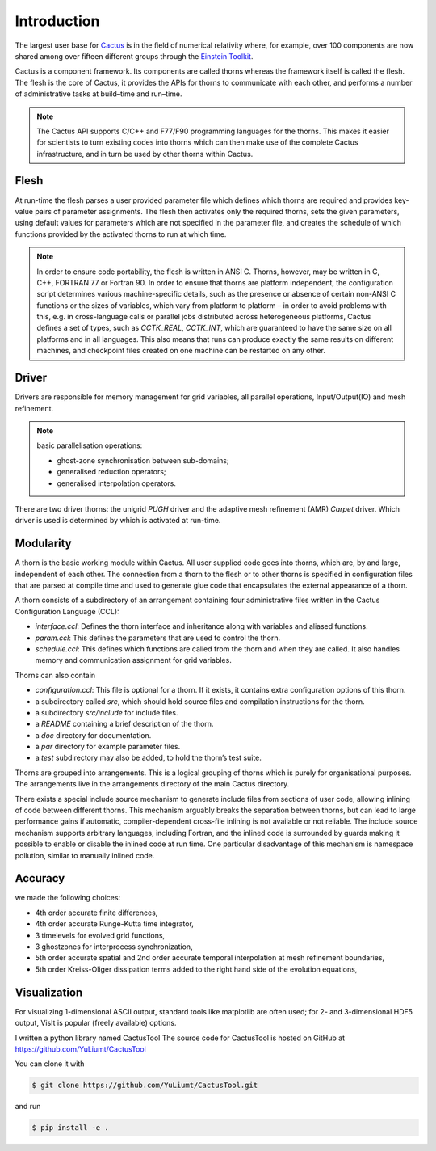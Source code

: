 Introduction
=============
The largest user base for `Cactus <http://cactuscode.org/about/>`_ is in the field of numerical relativity where, for example, over 100 components are now shared among over fifteen different groups through the `Einstein Toolkit <http://einsteintoolkit.org/index.html>`_.

Cactus is a component framework.
Its components are called thorns whereas the framework itself is called the flesh. 
The flesh is the core of Cactus, it provides the APIs for thorns to communicate with each other, and performs a number of administrative tasks at build–time and run–time.

.. note::

    The Cactus API supports C/C++ and F77/F90 programming languages for the thorns. This makes it easier for scientists to turn existing codes into thorns which can then make use of the complete Cactus infrastructure, and in turn be used by other thorns within Cactus.

Flesh
-------
At run-time the flesh parses a user provided parameter file which defines which thorns are required and provides key-value pairs of parameter assignments.
The flesh then activates only the required thorns, sets the given parameters, using default values for parameters which are not specified in the parameter file, and creates the schedule of which functions provided by the activated thorns to run at which time.

.. figure:: ./picture/flesh.png

.. note::

    In order to ensure code portability, the flesh is written in ANSI C. Thorns, however, may be written in C, C++, FORTRAN 77 or Fortran 90. In order to ensure that thorns are platform independent, the configuration script determines various machine-specific details, such as the presence or absence of certain non-ANSI C functions or the sizes of variables, which vary from platform to platform – in order to avoid problems with this, e.g. in cross-language calls or parallel jobs distributed across heterogeneous platforms, Cactus defines a set of types, such as *CCTK_REAL*, *CCTK_INT*, which are guaranteed to have the same size on all platforms and in all languages. This also means that runs can produce exactly the same results on different machines, and checkpoint files created on one machine can be restarted on any other.

Driver
---------

Drivers are responsible for memory management for grid variables, all parallel operations, Input/Output(IO) and mesh refinement. 

.. note::

    basic parallelisation operations: 

    * ghost-zone synchronisation between sub-domains;
    * generalised reduction operators;
    * generalised interpolation operators.

There are two driver thorns: the unigrid *PUGH* driver and the adaptive mesh refinement (AMR) *Carpet* driver. Which driver is used is determined by which is activated at run-time. 

.. figure:: ./picture/drive.gif

Modularity
-----------

A thorn is the basic working module within Cactus. All user supplied code goes into thorns, which are, by and large, independent of each other. 
The connection from a thorn to the flesh or to other thorns is specified in configuration files that are parsed at compile time and used to generate glue code that encapsulates the external appearance of a thorn.

A thorn consists of a subdirectory of an arrangement containing four administrative files written in the Cactus Configuration Language (CCL):

* *interface.ccl*: Defines the thorn interface and inheritance along with variables and aliased functions.
* *param.ccl*: This defines the parameters that are used to control the thorn.
* *schedule.ccl*: This defines which functions are called from the thorn and when they are called. It also handles memory and communication assignment for grid variables.

Thorns can also contain

* *configuration.ccl*: This file is optional for a thorn. If it exists, it contains extra configuration options of this thorn.
* a subdirectory called *src*, which should hold source files and compilation instructions for the thorn.
* a subdirectory *src/include* for include files.
* a *README* containing a brief description of the thorn.
* a *doc* directory for documentation.
* a *par* directory for example parameter files.
* a *test* subdirectory may also be added, to hold the thorn’s test suite.

Thorns are grouped into arrangements. This is a logical grouping of thorns which is purely for organisational purposes. The arrangements live in the arrangements directory of the main Cactus directory.

There exists a special include source mechanism to generate include files from sections of user code, allowing inlining of code between different thorns. This mechanism arguably breaks the separation between thorns, but can lead to large performance gains if automatic, compiler-dependent cross-file inlining is not available or not reliable.
The include source mechanism supports arbitrary languages, including Fortran, and the inlined code is surrounded by guards making it possible to enable or disable the inlined code at run time.
One particular disadvantage of this mechanism is namespace pollution, similar to manually inlined code.

Accuracy
---------
we made the following choices:

* 4th order accurate finite differences,
* 4th order accurate Runge-Kutta time integrator,
* 3 timelevels for evolved grid functions,
* 3 ghostzones for interprocess synchronization,
* 5th order accurate spatial and 2nd order accurate temporal interpolation at mesh refinement boundaries,
* 5th order Kreiss-Oliger dissipation terms added to the right hand side of the evolution equations,

Visualization
--------------
For visualizing 1-dimensional ASCII output, standard tools like matplotlib are often used; for 2- and 3-dimensional HDF5 output, VisIt is popular (freely available) options.

I written a python library named CactusTool The source code for CactusTool is hosted on GitHub at https://github.com/YuLiumt/CactusTool

You can clone it with

.. code-block:: bash

    $ git clone https://github.com/YuLiumt/CactusTool.git

and run

.. code-block:: bash

    $ pip install -e .